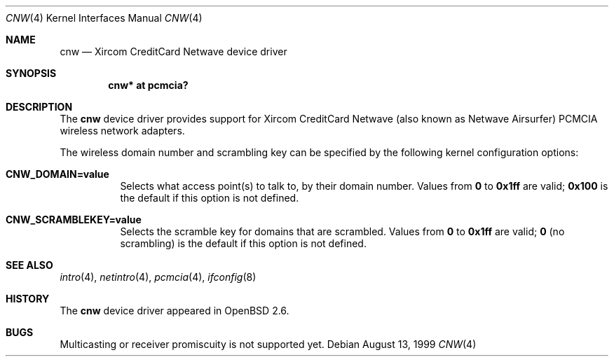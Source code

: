.\"	$OpenBSD: src/share/man/man4/cnw.4,v 1.8 2006/08/04 10:48:39 deraadt Exp $
.\"
.\" Copyright (c) 1999 Federico G. Schwindt.
.\" All rights reserved.
.\"
.\" Redistribution and use in source and binary forms, with or without
.\" modification, are permitted provided that the following conditions
.\" are met:
.\" 1. Redistributions of source code must retain the above copyright
.\"    notice, this list of conditions and the following disclaimer.
.\" 2. Redistributions in binary form must reproduce the above copyright
.\"    notice, this list of conditions and the following disclaimer in the
.\"    documentation and/or other materials provided with the distribution.
.\" 3. The name of the author may not be used to endorse or promote products
.\"    derived from this software without specific prior written permission.
.\"
.\" THIS SOFTWARE IS PROVIDED ``AS IS'' AND ANY EXPRESS OR IMPLIED WARRANTIES,
.\" INCLUDING, BUT NOT LIMITED TO, THE IMPLIED WARRANTIES OF MERCHANTABILITY
.\" AND FITNESS FOR A PARTICULAR PURPOSE ARE DISCLAIMED.  IN NO EVENT SHALL
.\" THE AUTHOR BE LIABLE FOR ANY DIRECT, INDIRECT, INCIDENTAL, SPECIAL,
.\" EXEMPLARY, OR CONSEQUENTIAL DAMAGES (INCLUDING, BUT NOT LIMITED TO,
.\" PROCUREMENT OF SUBSTITUTE GOODS OR SERVICES; LOSS OF USE, DATA, OR PROFITS;
.\" OR BUSINESS INTERRUPTION) HOWEVER CAUSED AND ON ANY THEORY OF LIABILITY,
.\" WHETHER IN CONTRACT, STRICT LIABILITY, OR TORT (INCLUDING NEGLIGENCE OR
.\" OTHERWISE) ARISING IN ANY WAY OUT OF THE USE OF THIS SOFTWARE, EVEN IF
.\" ADVISED OF THE POSSIBILITY OF SUCH DAMAGE.
.\"
.Dd August 13, 1999
.Dt CNW 4
.Os
.Sh NAME
.Nm cnw
.Nd Xircom CreditCard Netwave device driver
.Sh SYNOPSIS
.Cd "cnw* at pcmcia?"
.Sh DESCRIPTION
The
.Nm
device driver provides support for Xircom CreditCard Netwave (also
known as Netwave Airsurfer) PCMCIA wireless network adapters.
.Pp
The wireless domain number and scrambling key can be specified by the
following kernel configuration options:
.Bl -tag -width indent
.It Cd CNW_DOMAIN=value
Selects what access point(s) to talk to, by their domain number.
Values from
.Li 0
to
.Li 0x1ff
are valid;
.Li 0x100
is the default if this option is not defined.
.It Cd CNW_SCRAMBLEKEY=value
Selects the scramble key for domains that are scrambled.
Values from
.Li 0
to
.Li 0x1ff
are valid;
.Li 0
(no scrambling)
is the default if this option is not defined.
.El
.Sh SEE ALSO
.Xr intro 4 ,
.Xr netintro 4 ,
.Xr pcmcia 4 ,
.Xr ifconfig 8
.Sh HISTORY
The
.Nm
device driver appeared in
.Ox 2.6 .
.Sh BUGS
Multicasting or receiver promiscuity is not supported yet.

